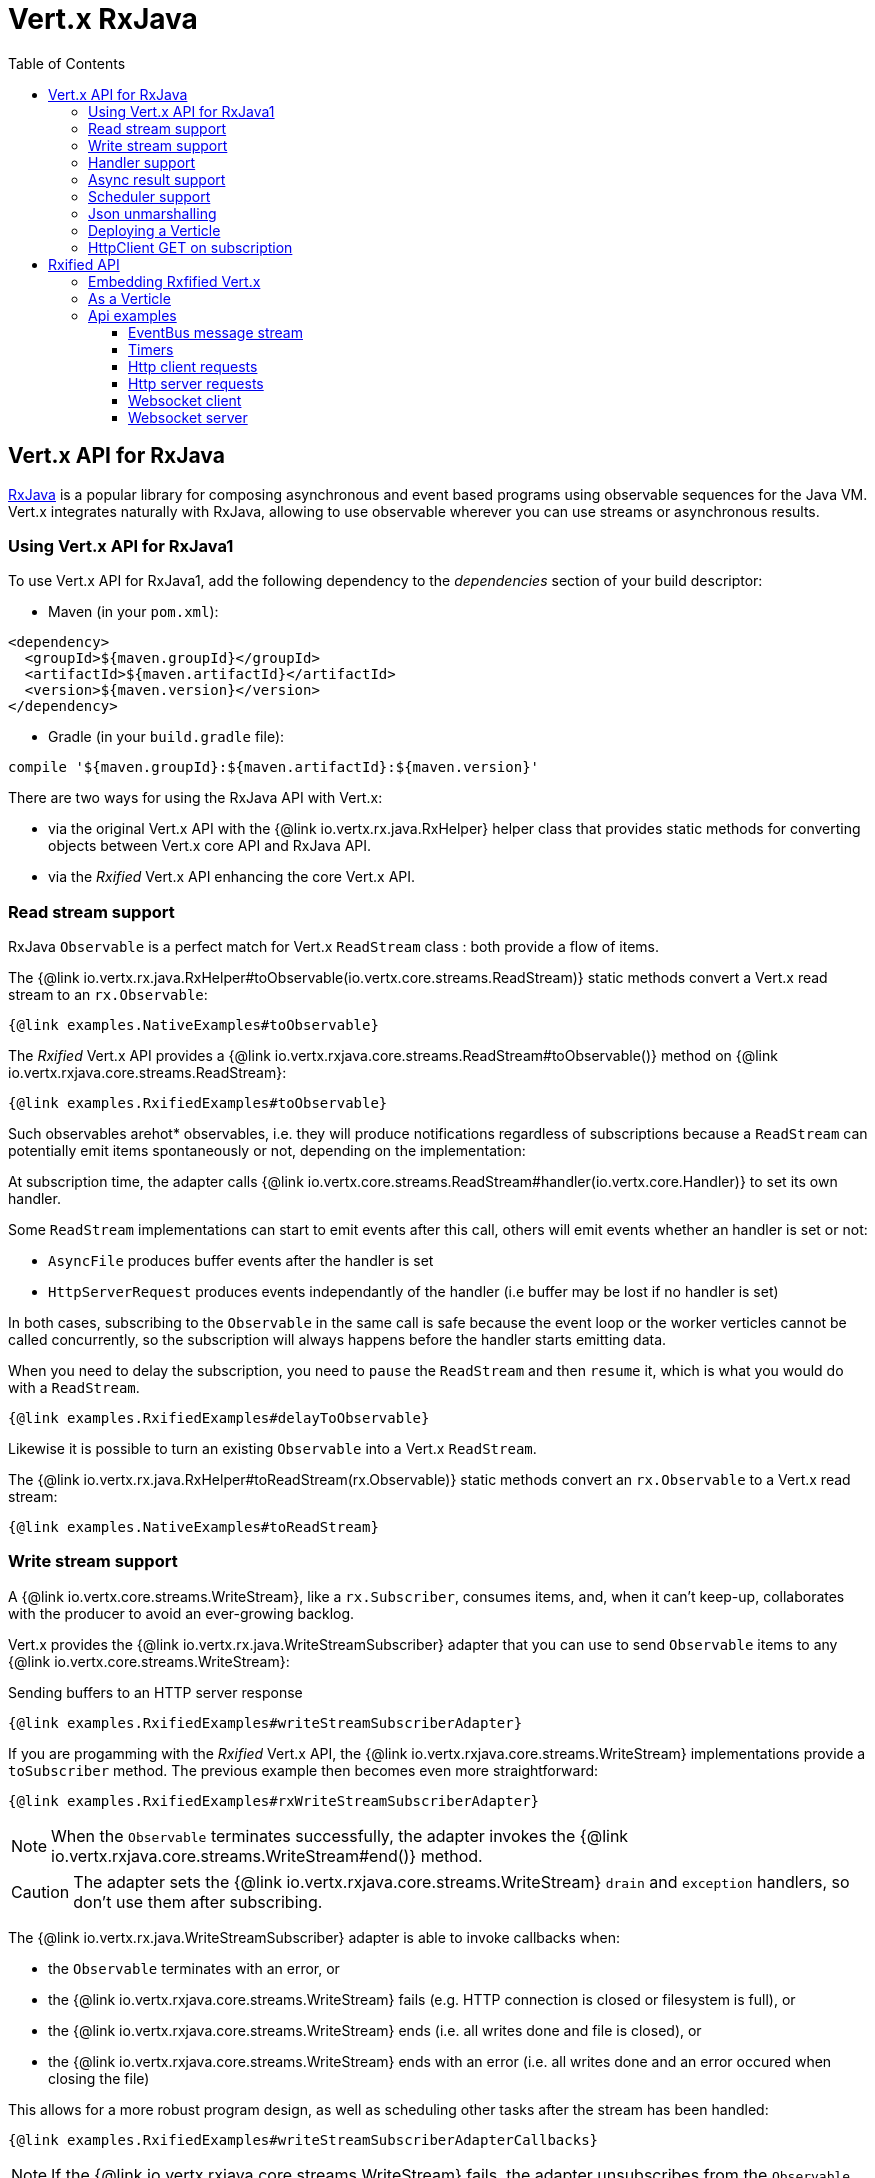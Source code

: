 = Vert.x RxJava
:toc: left

== Vert.x API for RxJava

https://github.com/ReactiveX/RxJava[RxJava] is a popular library for composing asynchronous and event based programs using
observable sequences for the Java VM. Vert.x integrates naturally with RxJava, allowing to use
observable wherever you can use streams or asynchronous results.

=== Using Vert.x API for RxJava1

To use Vert.x API for RxJava1, add the following dependency to the _dependencies_ section of your build descriptor:

* Maven (in your `pom.xml`):

[source,xml,subs="+attributes"]
----
<dependency>
  <groupId>${maven.groupId}</groupId>
  <artifactId>${maven.artifactId}</artifactId>
  <version>${maven.version}</version>
</dependency>
----

* Gradle (in your `build.gradle` file):

[source,groovy,subs="+attributes"]
----
compile '${maven.groupId}:${maven.artifactId}:${maven.version}'
----

There are two ways for using the RxJava API with Vert.x:

- via the original Vert.x API with the {@link io.vertx.rx.java.RxHelper} helper class that provides static
methods for converting objects between Vert.x core API and RxJava API.
- via the _Rxified_ Vert.x API enhancing the core Vert.x API.

=== Read stream support

RxJava `Observable` is a perfect match for Vert.x `ReadStream` class : both provide a flow of items.

The {@link io.vertx.rx.java.RxHelper#toObservable(io.vertx.core.streams.ReadStream)} static methods convert
a Vert.x read stream to an `rx.Observable`:

[source,java]
----
{@link examples.NativeExamples#toObservable}
----

The _Rxified_ Vert.x API provides a {@link io.vertx.rxjava.core.streams.ReadStream#toObservable()}  method on
{@link io.vertx.rxjava.core.streams.ReadStream}:

[source,java]
----
{@link examples.RxifiedExamples#toObservable}
----

Such observables arehot* observables, i.e. they will produce notifications regardless of subscriptions because
a `ReadStream` can potentially emit items spontaneously or not, depending on the implementation:

At subscription time, the adapter calls {@link io.vertx.core.streams.ReadStream#handler(io.vertx.core.Handler)}
to set its own handler.

Some `ReadStream` implementations can start to emit events after this call, others will emit events whether an
handler is set or not:

- `AsyncFile` produces buffer events after the handler is set
- `HttpServerRequest` produces events independantly of the handler (i.e buffer may be lost if no handler is set)

In both cases, subscribing to the `Observable` in the same call is safe because the event loop or the worker
verticles cannot be called concurrently, so the subscription will always happens before the handler starts emitting
data.

When you need to delay the subscription, you need to `pause` the `ReadStream` and then `resume` it, which is what
you would do with a `ReadStream`.

[source,java]
----
{@link examples.RxifiedExamples#delayToObservable}
----

Likewise it is possible to turn an existing `Observable` into a Vert.x `ReadStream`.

The {@link io.vertx.rx.java.RxHelper#toReadStream(rx.Observable)}  static methods convert
an `rx.Observable` to a Vert.x read stream:

[source,java]
----
{@link examples.NativeExamples#toReadStream}
----

=== Write stream support

A {@link io.vertx.core.streams.WriteStream}, like a `rx.Subscriber`, consumes items, and, when it can't keep-up, collaborates with the producer to avoid an ever-growing backlog.

Vert.x provides the {@link io.vertx.rx.java.WriteStreamSubscriber} adapter that you can use to send `Observable` items to any {@link io.vertx.core.streams.WriteStream}:

.Sending buffers to an HTTP server response
[source,java]
----
{@link examples.RxifiedExamples#writeStreamSubscriberAdapter}
----

If you are progamming with the _Rxified_ Vert.x API, the {@link io.vertx.rxjava.core.streams.WriteStream} implementations provide a `toSubscriber` method.
The previous example then becomes even more straightforward:

[source,java]
----
{@link examples.RxifiedExamples#rxWriteStreamSubscriberAdapter}
----

NOTE: When the `Observable` terminates successfully, the adapter invokes the {@link io.vertx.rxjava.core.streams.WriteStream#end()} method.

CAUTION: The adapter sets the {@link io.vertx.rxjava.core.streams.WriteStream} `drain` and `exception` handlers, so don't use them after subscribing.

The {@link io.vertx.rx.java.WriteStreamSubscriber} adapter is able to invoke callbacks when:

* the `Observable` terminates with an error, or
* the {@link io.vertx.rxjava.core.streams.WriteStream} fails (e.g. HTTP connection is closed or filesystem is full), or
* the {@link io.vertx.rxjava.core.streams.WriteStream} ends (i.e. all writes done and file is closed), or
* the {@link io.vertx.rxjava.core.streams.WriteStream} ends with an error (i.e. all writes done and an error occured when closing the file)

This allows for a more robust program design, as well as scheduling other tasks after the stream has been handled:

[source,java]
----
{@link examples.RxifiedExamples#writeStreamSubscriberAdapterCallbacks}
----

NOTE: If the {@link io.vertx.rxjava.core.streams.WriteStream} fails, the adapter unsubscribes from the `Observable`.

=== Handler support

The {@link io.vertx.rx.java.RxHelper} can create an {@link io.vertx.rx.java.ObservableHandler}: an `Observable` with a
{@link io.vertx.rx.java.ObservableHandler#toHandler()} method returning an `Handler<T>` implementation:

[source,java]
----
{@link examples.NativeExamples#observableHandler(io.vertx.core.Vertx)}
----

The _Rxified_ Vert.x API does not provide a specific API for handler.

=== Async result support

You can create an RxJava `Subscriber` from an existing Vert.x `Handler<AsyncResult<T>>` and subscribe
it to an `Observable` or a `Single`:

[source,java]
----
{@link examples.NativeExamples#handlerToSubscriber}
----

The Vert.x `Handler<AsyncResult<T>>` construct occuring as last parameter of an asynchronous method can
be mapped to an observable of a single element:

- when the callback is a success, the observer `onNext` method is called with the item
and the `onComplete` method is immediately invoked after
- when the callback is a failure, the observer `onError` method is called

The {@link io.vertx.rx.java.RxHelper#observableFuture()} method creates an {@link io.vertx.rx.java.ObservableFuture}:
an `Observable` with a {@link io.vertx.rx.java.ObservableFuture#toHandler()} method returning a `Handler<AsyncResult<T>>`
implementation:

[source,java]
----
{@link examples.NativeExamples#observableFuture(io.vertx.core.Vertx)}
----

The `ObservableFuture<Server>` will get a single `HttpServer` object, if the `listen` operation fails,
the subscriber will be notified with the failure.

The {@link io.vertx.rx.java.RxHelper#toHandler(rx.Observer)} method adapts an existing `Observer` into an handler:

[source,java]
----
{@link examples.NativeExamples#observableToHandler()}
----

It also works with just actions:

[source,java]
----
{@link examples.NativeExamples#actionsToHandler()}
----

The _Rxified_ Vert.x API duplicates each such method with the `rx` prefix that returns an RxJava `Single`:

[source,java]
----
{@link examples.RxifiedExamples#single(io.vertx.rxjava.core.Vertx)}
----

Such single arecold* singles, and the corresponding API method is called on subscribe.

NOTE: the `rx*` methods replace the `*Observable` of the previous _Rxified_ versions with a semantic
change to be more in line with RxJava.

=== Scheduler support

The reactive extension sometimes needs to schedule actions, for instance `Observable#timer` creates and returns
a timer that emit periodic events. By default, scheduled actions are managed by RxJava, it means that the
timer threads are not Vert.x threads and therefore not executing in a Vert.x event loop.

When an RxJava method deals with a scheduler, it accepts an overloaded method accepting an extra `rx.Scheduler`,
the {@link io.vertx.rx.java.RxHelper#scheduler(io.vertx.core.Vertx)}  method will return a scheduler that can be used
in such places.

[source,java]
----
{@link examples.NativeExamples#scheduler(io.vertx.core.Vertx)}
----

For blocking scheduled actions, a scheduler can be created with the {@link io.vertx.rx.java.RxHelper#blockingScheduler}
method:

[source,java]
----
{@link examples.NativeExamples#blockingScheduler}
----

RxJava can also be reconfigured to use the Vert.x scheduler, thanks to the scheduler hook created with
{@link io.vertx.rx.java.RxHelper#schedulerHook(io.vertx.core.Vertx)}, the returned scheduler hook
uses a blocking scheduler for IO actions:

[source,java]
----
{@link examples.NativeExamples#schedulerHook(io.vertx.core.Vertx)}
----

The _Rxified_ Vert.x API provides also similar method on the {@link io.vertx.rxjava.core.RxHelper} class:

[source,java]
----
{@link examples.RxifiedExamples#scheduler(io.vertx.rxjava.core.Vertx)}
----

[source,java]
----
{@link examples.RxifiedExamples#schedulerHook(io.vertx.rxjava.core.Vertx)}
----

It is also possible to create a scheduler backed by a named worker pool. This can be useful if you want to re-use
the specific thread pool for scheduling blocking actions:

[source,java]
----
{@link examples.RxifiedExamples#scheduler(io.vertx.rxjava.core.WorkerExecutor)}
----

=== Json unmarshalling

The {@link io.vertx.rxjava.core.RxHelper#unmarshaller(java.lang.Class)} creates an `rx.Observable.Operator` that
transforms an `Observable<Buffer>` in json format into an object observable:

[source,java]
----
{@link examples.NativeExamples#unmarshaller(io.vertx.core.file.FileSystem)}
----

The same can be done with the _Rxified_ helper:

[source,java]
----
{@link examples.RxifiedExamples#unmarshaller(io.vertx.rxjava.core.file.FileSystem)}
----

=== Deploying a Verticle

The Rxified API cannot deploy an existing Verticle instance, the helper {@link io.vertx.rx.java.RxHelper#observableFuture()} method
provides a solution to that.

The {@link io.vertx.rxjava.core.RxHelper#deployVerticle(io.vertx.rxjava.core.Vertx, io.vertx.core.Verticle)} does it automatically
for you, it deploys a `Verticle` and returns an `Observable<String>` of the deployment ID.

[source,java]
----
{@link examples.RxifiedExamples#deployVerticle}
----

=== HttpClient GET on subscription

The {@link io.vertx.rxjava.core.RxHelper#get(io.vertx.rxjava.core.http.HttpClient, int, java.lang.String, java.lang.String)}
is a convenient helper method that performs an HTTP GET upon subscription:

[source,java]
----
{@link examples.RxifiedExamples#get}
----

WARNING: this API is different from the HttpClient that performs the GET request when the method is called and returns
a one shot `Observable`.

= Rxified API

The _Rxified_ API is a code generated version of the Vert.x API, just like the _JavaScript_ or _Groovy_
language. The API uses the `io.vertx.rxjava` prefix, for instance the `io.vertx.core.Vertx` class is
translated to the {@link io.vertx.rxjava.core.Vertx} class.

=== Embedding Rxfified Vert.x

Just use the {@link io.vertx.rxjava.core.Vertx#vertx()} methods:

[source,java]
----
{@link examples.RxifiedExamples#embedded()}
----

=== As a Verticle

Extend the {@link io.vertx.rxjava.core.AbstractVerticle} class, it will wrap it for you:

[source,java]
----
{@link examples.RxifiedExamples#verticle()}
----

Deploying an RxJava verticle is still performed by the Java deployer and does not need a specified
deployer.

Verticles having an asynchronous start can override instead the `rxStart` method and return a `Completable`:

[source,java]
----
{@link examples.RxifiedExamples#rxStart()}
----

== Api examples

Let's study now a few examples of using Vert.x with RxJava.

=== EventBus message stream

The event bus {@link io.vertx.rxjava.core.eventbus.MessageConsumer} provides naturally an `Observable<Message<T>>`:

[source,java]
----
{@link examples.RxifiedExamples#eventBusMessages(io.vertx.rxjava.core.Vertx)}
----

The {@link io.vertx.rxjava.core.eventbus.MessageConsumer} provides a stream of {@link io.vertx.rxjava.core.eventbus.Message}.
The {@link io.vertx.rxjava.core.eventbus.Message#body()} gives access to a new stream of message bodies if needed:

[source,java]
----
{@link examples.RxifiedExamples#eventBusBodies(io.vertx.rxjava.core.Vertx)}
----

RxJava map/reduce composition style can then be used:

[source,java]
----
{@link examples.RxifiedExamples#eventBusMapReduce(io.vertx.rxjava.core.Vertx)}
----

=== Timers

Timer task can be created with {@link io.vertx.rxjava.core.Vertx#timerStream(long)}:

[source,java]
----
{@link examples.RxifiedExamples#timer(io.vertx.rxjava.core.Vertx)}
----

Periodic task can be created with {@link io.vertx.rxjava.core.Vertx#periodicStream(long)}:

[source,java]
----
{@link examples.RxifiedExamples#periodic(io.vertx.rxjava.core.Vertx)}
----

The observable can be cancelled with an unsubscription:

[source,java]
----
{@link examples.RxifiedExamples#periodicUnsubscribe(io.vertx.rxjava.core.Vertx)}
----

=== Http client requests

{@link io.vertx.rxjava.core.http.HttpClientRequest#toObservable()} provides a one shot callback with the
{@link io.vertx.core.http.HttpClientResponse} object. The observable reports a request failure.

[source,java]
----
{@link examples.RxifiedExamples#httpClientRequest(io.vertx.rxjava.core.Vertx)}
----

The response can be processed as an `Observable<Buffer>` with the
{@link io.vertx.rxjava.core.http.HttpClientResponse#toObservable()} method:

[source,java]
----
{@link examples.RxifiedExamples#httpClientResponse(io.vertx.rxjava.core.http.HttpClientRequest)}
----

The same flow can be achieved with the `flatMap` operation:

[source,java]
----
{@link examples.RxifiedExamples#httpClientResponseFlatMap(io.vertx.rxjava.core.http.HttpClientRequest)}
----

We can also unmarshall the `Observable<Buffer>` into an object using the {@link io.vertx.rxjava.core.RxHelper#unmarshaller(java.lang.Class)}
static method. This method creates an `Rx.Observable.Operator` unmarshalling buffers to an object:

[source,java]
----
{@link examples.RxifiedExamples#httpClientResponseFlatMapUnmarshall(io.vertx.rxjava.core.http.HttpClientRequest)}
----

=== Http server requests

The {@link io.vertx.rxjava.core.http.HttpServer#requestStream()} provides a callback for each incoming
request:

[source,java]
----
{@link examples.RxifiedExamples#httpServerRequest}
----

The {@link io.vertx.core.http.HttpServerRequest} can then be adapted to an `Observable<Buffer>`:

[source,java]
----
{@link examples.RxifiedExamples#httpServerRequestObservable(io.vertx.rxjava.core.http.HttpServer)}
----

The {@link io.vertx.rxjava.core.RxHelper#unmarshaller(java.lang.Class)} can be used to parse and map
a json request to an object:

[source,java]
----
{@link examples.RxifiedExamples#httpServerRequestObservableUnmarshall(io.vertx.rxjava.core.http.HttpServer)}
----

=== Websocket client

The {@link io.vertx.rxjava.core.http.HttpClient#rxWebSocket} provides a single callback when the websocket
connects, otherwise a failure:

[source,java]
----
{@link examples.RxifiedExamples#websocketClient(io.vertx.rxjava.core.Vertx)}
----

The {@link io.vertx.rxjava.core.http.WebSocket} can then be turned into an `Observable<Buffer>` easily:

[source,java]
----
{@link examples.RxifiedExamples#websocketClientBuffer(rx.Observable)}
----

=== Websocket server

The {@link io.vertx.rxjava.core.http.HttpServer#websocketStream()} provides a callback for each incoming
connection:

[source,java]
----
{@link examples.RxifiedExamples#websocketServer(io.vertx.rxjava.core.http.HttpServer)}
----

The {@link io.vertx.core.http.ServerWebSocket} can be turned into an `Observable<Buffer>` easily:

[source,java]
----
{@link examples.RxifiedExamples#websocketServerBuffer(rx.Observable)}
----
